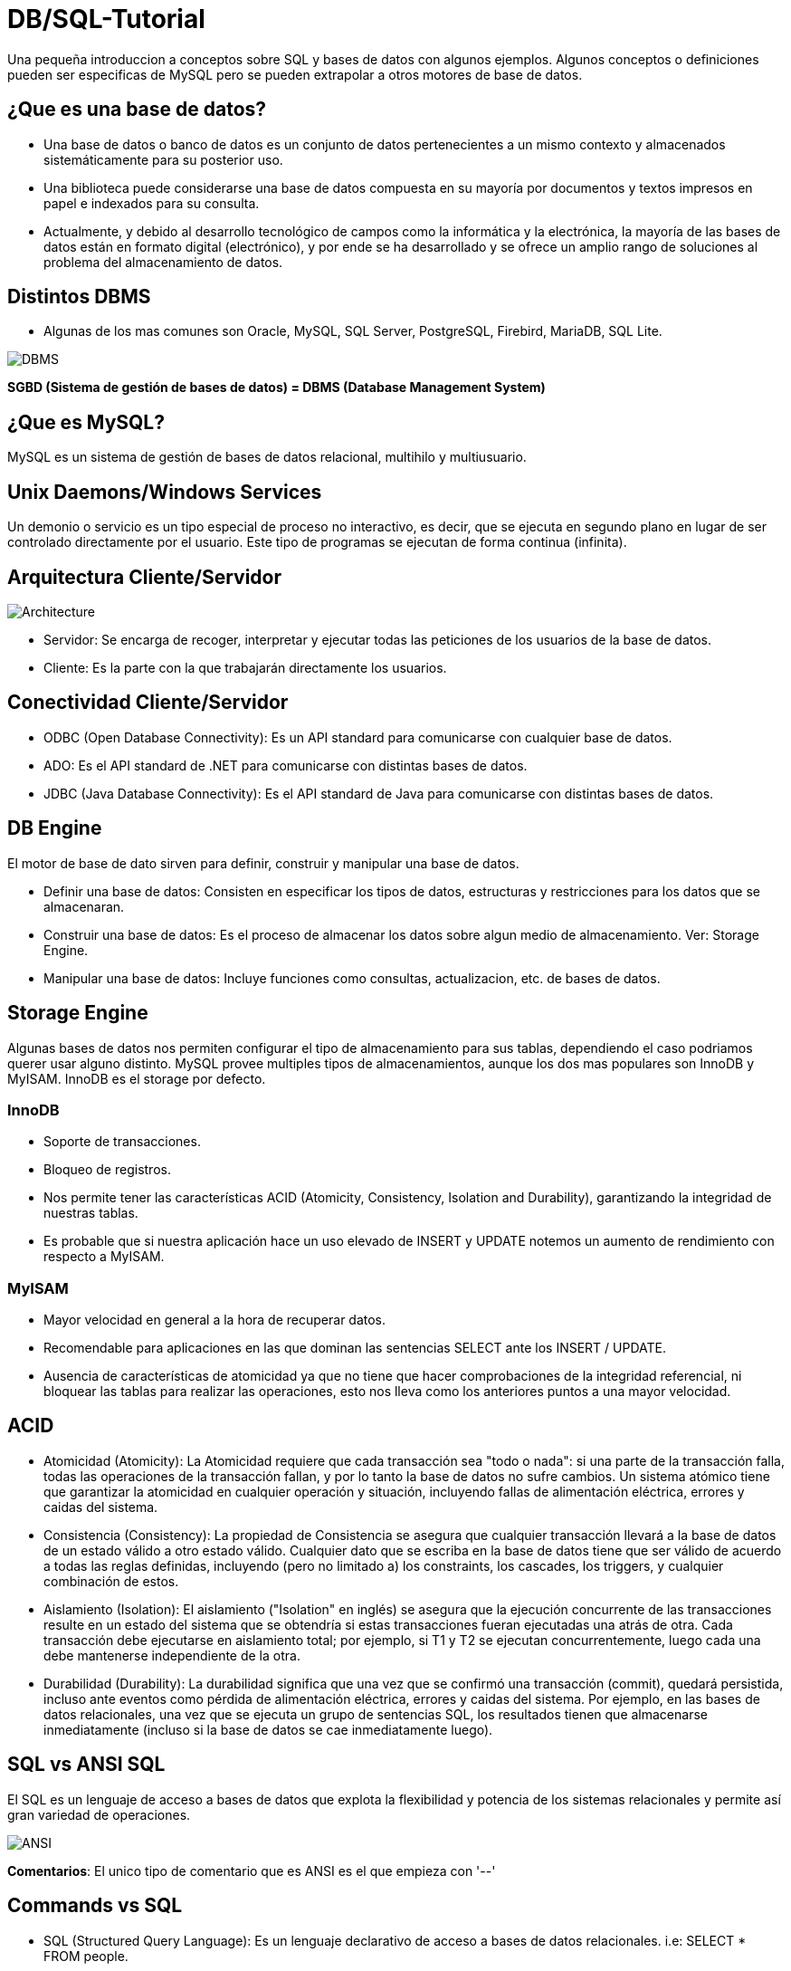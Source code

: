 = DB/SQL-Tutorial

Una pequeña introduccion a conceptos sobre SQL y bases de datos con algunos ejemplos. Algunos conceptos o definiciones pueden ser especificas de MySQL pero se pueden extrapolar a otros motores de base de datos.

== ¿Que es una base de datos?

* Una base de datos o banco de datos es un conjunto de datos pertenecientes a un mismo contexto y almacenados sistemáticamente para su posterior uso. 

* Una biblioteca puede considerarse una base de datos compuesta en su mayoría por documentos y textos impresos en papel e indexados para su consulta. 

* Actualmente, y debido al desarrollo tecnológico de campos como la informática y la electrónica, la mayoría de las bases de datos están en formato digital (electrónico), y por ende se ha desarrollado y se ofrece un amplio rango de soluciones al problema del almacenamiento de datos.

== Distintos DBMS

* Algunas de los mas comunes son Oracle, MySQL, SQL Server, PostgreSQL, Firebird, MariaDB, SQL Lite.

image::images/DBMS.jpg[DBMS]

*SGBD (Sistema de gestión de bases de datos) = DBMS (Database Management System)*

== ¿Que es MySQL?

MySQL es un sistema de gestión de bases de datos relacional, multihilo y multiusuario.

== Unix Daemons/Windows Services

Un demonio o servicio es un tipo especial de proceso no interactivo, es decir, que se ejecuta en segundo plano en lugar de ser controlado directamente por el usuario. Este tipo de programas se ejecutan de forma continua (infinita).

== Arquitectura Cliente/Servidor

image::images/Architecture.jpg[Architecture]

* Servidor: Se encarga de recoger, interpretar y ejecutar todas las peticiones de los usuarios de la base de datos.

* Cliente: Es la parte con la que trabajarán directamente los usuarios.

== Conectividad Cliente/Servidor

* ODBC (Open Database Connectivity): Es un API standard para comunicarse con cualquier base de datos.
* ADO: Es el API standard de .NET para comunicarse con distintas bases de datos.
* JDBC (Java Database Connectivity): Es el API standard de Java para comunicarse con distintas bases de datos.

== DB Engine

El motor de base de dato sirven para definir, construir y manipular una base de datos.

* Definir una base de datos: Consisten en especificar los tipos de datos, estructuras y restricciones para los datos que se almacenaran.
* Construir una base de datos: Es el proceso de almacenar los datos sobre algun medio de almacenamiento. Ver: Storage Engine.
* Manipular una base de datos: Incluye funciones como consultas, actualizacion, etc. de bases de datos.

== Storage Engine

Algunas bases de datos nos permiten configurar el tipo de almacenamiento para sus tablas, dependiendo el caso podriamos querer usar alguno distinto. MySQL provee multiples tipos de almacenamientos, aunque los dos mas populares son InnoDB y MyISAM. InnoDB es el storage por defecto.

=== InnoDB

* Soporte de transacciones.
* Bloqueo de registros.
* Nos permite tener las características ACID (Atomicity, Consistency, Isolation and Durability), garantizando la integridad de nuestras tablas.
* Es probable que si nuestra aplicación hace un uso elevado de INSERT y UPDATE notemos un aumento de rendimiento con respecto a MyISAM.

=== MyISAM

* Mayor velocidad en general a la hora de recuperar datos.
* Recomendable para aplicaciones en las que dominan las sentencias SELECT ante los INSERT / UPDATE.
* Ausencia de características de atomicidad ya que no tiene que hacer comprobaciones de la integridad referencial, ni bloquear las tablas para realizar las operaciones, esto nos lleva como los anteriores puntos a una mayor velocidad.

== ACID

* Atomicidad (Atomicity): La Atomicidad requiere que cada transacción sea "todo o nada": si una parte de la transacción falla, todas las operaciones de la transacción fallan, y por lo tanto la base de datos no sufre cambios. Un sistema atómico tiene que garantizar la atomicidad en cualquier operación y situación, incluyendo fallas de alimentación eléctrica, errores y caidas del sistema.
* Consistencia (Consistency): La propiedad de Consistencia se asegura que cualquier transacción llevará a la base de datos de un estado válido a otro estado válido. Cualquier dato que se escriba en la base de datos tiene que ser válido de acuerdo a todas las reglas definidas, incluyendo (pero no limitado a) los constraints, los cascades, los triggers, y cualquier combinación de estos.
* Aislamiento (Isolation): El aislamiento ("Isolation" en inglés) se asegura que la ejecución concurrente de las transacciones resulte en un estado del sistema que se obtendría si estas transacciones fueran ejecutadas una atrás de otra. Cada transacción debe ejecutarse en aislamiento total; por ejemplo, si T1 y T2 se ejecutan concurrentemente, luego cada una debe mantenerse independiente de la otra.
* Durabilidad (Durability): La durabilidad significa que una vez que se confirmó una transacción (commit), quedará persistida, incluso ante eventos como pérdida de alimentación eléctrica, errores y caidas del sistema. Por ejemplo, en las bases de datos relacionales, una vez que se ejecuta un grupo de sentencias SQL, los resultados tienen que almacenarse inmediatamente (incluso si la base de datos se cae inmediatamente luego).

== SQL vs ANSI SQL

El SQL es un lenguaje de acceso a bases de datos que explota la flexibilidad y potencia de los sistemas relacionales y permite así gran variedad de operaciones.

image::images/ANSI.jpg[ANSI]

*Comentarios*: El unico tipo de comentario que es ANSI es el que empieza con '--'

== Commands vs SQL

* SQL (Structured Query Language): Es un lenguaje declarativo de acceso a bases de datos relacionales. i.e: SELECT * FROM people.

* Commands (Comandos): Son instrucciones que brinda el servidor de bases de datos para obtener determinada información. i.e: SHOW DATABASES, SHOW STATUS, SHOW VARIABLES, DESCRIBE <TABLE_NAME>.

== SQL Sentences

image::images/Sentences.jpg[SQL Sentences]

== Data Modeling

image::images/DataModeling.jpg[Data Modeling]

== MySQL Data Types

=== Numeric Types

|=======
|Tipo de Campo|Tamaño de Almacenamiento|Mínimo (Signed/Unsigned)|Máximo (Signed/Unsigned)
|TINYINT|1 byte|-128/0|127/255
|SMALLINT|2 bytes|-32768/0|32767/65535
|MEDIUMINT|3 bytes|-8388608/0|8388607/16777215
|INT, INTEGER|4 bytes|-2147483648/0|2147483647/4294967295
|BIGINT|8 bytes|-9223372036854775808/0|9223372036854775807/18446744073709551615
|FLOAT|4 bytes||
|FLOAT(x)|4 bytes if 0 \<= x \<= 24, 8 bytes if 25 \<= x \<= 53||
|DOUBLE|8 bytes||
|DECIMAL(M,D), NUMERIC (M, D)|||
|BIT(M)|Aproximadamente (M+7)/8 bytes||
|=======

=== Date Types

|=======
|Tipo de Campo|Tamaño de Almacenamiento|Zero Value
|DATE|3 bytes|'0000-00-00'
|DATETIME|8 bytes|'0000-00-00 00:00:00'
|TIMESTAMP|4 bytes|00000000000000
|TIME|3 bytes|'00:00:00'
|YEAR|1 byte|0000
|=======

* Date: Almacena fechas en formato YYYY-MM-DD
* Datetime: Almacena fechas en formato YYYY-MM-DD HH:MM:SS
* Timestamp: Almacena fechas en formato YYYY-MM-DD HH:MM:SS pero con conversión entre el Timezone actual y UTC.
* Time: Almacena  HH:MM:SS
* Year: Almacena el año en formato YYYY o YY.

Si las fechas son invalidad son convertidas a "zero" value.

=== String Types

|=======
|Tipo de columna|Almacenamiento requerido|Máxima Longitud
|CHAR(M)|M bytes, 0 \<= M \<= 255|255
|VARCHAR(M)|L+1 bytes, donde L \<= M y 0 \<= M \<= 255|255
|BINARY(M)|M bytes, 0 \<= M \<= 255|255
|VARBINARY(M)|L+1 bytes, donde L \<= M y 0 \<= M \<= 255|255
|TINYBLOB, TINYTEXT|L+1 byte, donde L < 2^8|255
|BLOB, TEXT|L+2 bytes, donde L < 2^16|65535
|MEDIUMBLOB, MEDIUMTEXT|L+3 bytes, donde L < 2^24|16,777,215
|LONGBLOB, LONGTEXT|L+4 bytes, donde L < 2^32|4,294,967,295
|=======

|=======
|Valor|CHAR(4)|Almacenamiento Necesario|VARCHAR(4)|Almacenamiento Necesario
|''|'----'|4 bytes|''|1 byte
|'ab'|'ab--'|4 bytes|'ab'|3 byte
|'abcd'|'abcd'|4 bytes|'abcd'|5 byte
|'abcdefgh'|'abcd'|4 bytes|'abcd'|5 byte
|=======

=== Additional Types

|=======
|Tipo de columna|Almacenamiento requerido|Máxima Longitud
|ENUM('value1','value2',...)|1 o 2 bytes, dependiendo del número de valores de la enumeración (65,535 valores máximo)|65,535 Miembros
|SET('value1','value2',...)|1, 2, 3, 4, o 8 bytes, dependiendo del número de miembros del conjunto (64 miembros máximo)|64 Miembros
|=======

==== Enum

* Sólo contiene un valor
* Se puede definir la lista de hasta 65535 valores distintos
* Si se permite NULL, este será el valor por defecto; sinó, y si no se define con DEFAULT, será el primer valor de la lista (en el ejemplo de arriba, si no defino el DEFAULT ‘medium’, por defecto sería ‘small’)
* Cada valor de la lista es numerado con un índice (empieza desde el 1), pudiendo usar el índice en vez del valor de la lista (en el ejemplo de arriba: 1=>’small’, 2=>’medium’ y 3=>’large’)
* En caso de introducir un valor no perteciente a la lista, el campo pasará a valer ”, una cadena vacía, que tiene el índice zero
* El índice de NULL es NULL,
* Para retornar el índice de un campo del tipo ENUM, podemos sumar zero al campo (SELECT size+0 FROM …)
* De almacenamiento físico, ocupará 1 byte si hay 255 o menos valores en la lista, o 2 bytes si hay 256 o más valores

==== Set

* Contiene zero, uno o varios valores
* Se puede definir la lista de hasta 64 valores distintos
* Los valores no pueden contener comas, ya que los valores asignados son separados por comas
* Cada valor de la lista representa un bit de la cadena de bits del campo
* El valor decimal del campo determina los bits, marcando los valores que contiene el campo,de manera que si todos los bits estan a 1, es que ese campo contiene todos los valores (ejemplo: si el valor decimal es 7, en binario sería 0111, y eso quiere decir que el campo contiene los valore 'a', 'b' y 'c')

|=======
|SET|Decimal|Bytes
|'a'|1|0001
|'b'|2|0010
|'c'|4|0100
|'d'|8|1000
|=======
* De almacenamiento físico, ocupará 1, 2, 3, 4, o 8 bytes, según la longitud de la lista de valores (si N es el número de valores, la formula es (N+7)/8 bytes)

== Column Attributes

* PK (Primary Key): Indica si la columna forma parte de la clave principal. Hay claves simples o compuestas (Mas de una columna). En general toda tabla tiene PK.
* NN (Not Null): Indica que esta columna no puede ser NULL. NULL no es vacio ni 0, seria como indefinido.
* UQ (Unique Index): Indica que esta columna no tendrá ningún valor repetido.
* BIN (Is Binary Column): Indica que esta columna se almacenara en modo “Binario”. Respeta mayúsculas y minúsculas usando el collation binario.
* UN (Unsigned Data Type): Indica que esta columna no usara un byte para el signo, ósea números positivos solamente.
* ZF (Zero Fill): El campo se completara con ceros si es numérico.
* AI (Auto Incremental): El campo incrementa solo su valor. Cada tabla solo acepta un auto incremental y si hay tiene que formar parte de la PK.
* G (Generated): Este tipo de campo es calculado en base a una expresión que puede utilizar el valor de otras columnas.

== Charset/Collation

* Charset: Hace referencia al conjunto de caracteres y como persistir los mismos.
* Collation: Es un juego de reglas para comparar y ordenar caracteres de un conjunto de caracteres.

[source,sql]
--
-- Muestra los CHARSETs instalados
SHOW CHARACTER SET;
-- Muestra COLLATIONS instalados
SHOW COLLATION;
--

[source,sql]
--
-- Parte 1
-- Creamos la tabla
DROP TABLE IF EXISTS collation_prueba;

CREATE TABLE IF NOT EXISTS collation_prueba (
    columna_1 CHAR(5) CHARSET utf8 COLLATE utf8_unicode_ci,
    columna_2 CHAR(5) CHARSET latin1 COLLATE latin1_general_cs,
    columna_3 CHAR(5) CHARSET ASCII COLLATE ascii_general_ci,
    columna_4 CHAR(5) CHARSET utf8 COLLATE utf8_bin,
    columna_5 CHAR(5) CHARSET latin1 COLLATE latin1_bin,
    columna_6 CHAR(5) CHARSET ASCII COLLATE ascii_bin
);

-- Parte 2
-- Insertamos los datos
INSERT INTO collation_prueba VALUES ('Ñandú','Ñandú','Nandu','Ñandú','Ñandú','Nandu');

-- Parte 3
-- Analizamos el tamaño en bytes y cantidad de caracteres en los distintos charsets (Ver Nota 1 y 2)
SELECT LENGTH(columna_1) AS 'BinaryLength01', CHAR_LENGTH(columna_1) AS 'CharLength01' FROM collation_prueba
UNION ALL
SELECT LENGTH(columna_2) AS 'BinaryLength02', CHAR_LENGTH(columna_2) AS 'CharLength02' FROM collation_prueba
UNION ALL
SELECT LENGTH(columna_3) AS 'BinaryLength03', CHAR_LENGTH(columna_3) AS 'CharLength03' FROM collation_prueba;

-- Parte 4
-- Analizamos como el collation afecta las comparaciones binarias (Ver Nota 3)
SELECT * FROM collation_prueba WHERE columna_1 LIKE 'N%';
SELECT * FROM collation_prueba WHERE columna_1 LIKE 'ñ%';
SELECT * FROM collation_prueba WHERE columna_1 LIKE 'Ñ%';
SELECT * FROM collation_prueba WHERE columna_4 LIKE 'N%';
SELECT * FROM collation_prueba WHERE columna_4 LIKE 'ñ%';
SELECT * FROM collation_prueba WHERE columna_4 LIKE 'Ñ%';

-- Parte 5
-- Analizamos como el collation afecta el ordenamiento (Ver Nota 4)
CREATE TABLE IF NOT EXISTS spanish_collation (
	columna_1 VARCHAR(15) CHARSET utf8 COLLATE utf8_spanish_ci,
    columna_2 VARCHAR(15) CHARSET utf8 COLLATE utf8_spanish2_ci
);

INSERT INTO spanish_collation VALUES
('Baño', 'Baño'),('Carlos', 'Carlos'),
('Cruzada', 'Cruzada'),('Chile', 'Chile'),
('Llorar', 'Llorar'),('Lámina', 'Lámina'),
('Loreto', 'Loreto'),('Dedo', 'Dedo');

SELECT * FROM spanish_collation ORDER BY columna_1;
SELECT * FROM spanish_collation ORDER BY columna_2;
--

*1)* Lo primero que debemos notar es que el Charset ASCII no permite ingresar otra cosa que no esté en la tabla ASCII predeterminada, así que la letra "Ñ" y aquellas letras con tilde quedan absolutamente descartadas.

*2)* Como vemos, en UTF-8 se guardaron 7 bytes de información (un byte extra en la letra "Ñ", otro byte extra en la letra "ú") pero el largo de cada cadena en cada caso es de 5 caracteres.

*3)* Las primeras 3 (CHARSET utf8 COLLATE utf8_general_ci) devolverán un registro cada uno, mientras que de las últimas 3 (CHARSET utf8 COLLATE utf8_bin) sólo el último devolverá un resultado positivo.Esto se debe a que la columna "name01" tiene COLLATION utf8-general-ci, que, entre otras cosas, considera como sinónimo la letra "N" y "Ñ", y además es case-insensitive (utf8-general-ci). Esto también se aplica a los tildes, de forma que si buscamos por ñandu (sin tilde) el resultado entregado será el mismo que si buscamos por "Ñandú"De igual forma, "ÑaÑdU" igual entregará un resultado positivo para "Ñandú". En las últimas 3 sin embargo, si no buscamos exactamente por lo ingresado en la base de datos no se devolverá ningún registro, así que cualquier cosa que no sea un match exacto de "Ñandú" simplemente se descartará.

*4)* Una COLLATION utf8_spanish_ci ordenará los registros de una forma mientras que utf8_spanish2_ci la ordenará de otra, debido a que el español tradicional considera "ch" como una letra entre la "C" y la "D". Asimismo, considera el uso de la letra "LL" como una letra entre la "L" y "M".

== Indexes

Cuando creamos un índices lo hacemos con el objectivo de acelerar futuras busquedas sobre los datos que poseemos. Cada motor de base de datos ofrece distintos tipos de índices pero varias son comunes y algunos son mas especificos para cada DB.
MySQL hay cinco tipos de índices:

* PRIMARY KEY: Este índice se ha creado para generar consultas especialmente rápidas, debe ser único y no se admite el almacenamiento de NULL.
* INDEX (Non-Unique): Son usados indistintamente por MySQL, permite crear índices sobre una columna, sobre varias columnas o sobre partes de una columna.
* UNIQUE: Este tipo de índice no permite el almacenamiento de valores iguales.
* FULLTEXT: Permiten realizar búsquedas de palabras. Sólo pueden usarse sobre columnas CHAR, VARCHAR o TEXT.
* SPATIAL: Este tipo de índices solo puede usarse sobre columnas de datos geométricos (spatial) y en el motor MyISAM.

== Temporary Tables

En algunas DB podemos crear tablas temporales, la ventaja de estas tablas es que son solo visibles dentro de la conexión en cuales fueron creadas y al cerrar la conexión serán eliminadas, de esta manera dos personas con distintas conexiones podrían usar el mismo nombre para una tabla del tipo temporal. Además estas tablas son borradas automáticamente al cerrar la conexión.
En general se usan para cálculos auxiliares ya sea consolidar datos o aplicar criterios de búsqueda o agrupación.

== TRUNCATE vs DELETE

La sentencia TRUNCATE TABLE nos permite dejar vacía una tabla de forma simple y sencilla.

|=======
|TRUNCATE|DELETE
|DDL|DML
|Desasigna las paginas de memoria|Remueve fila por fila
|Rapido|Lento
|No invoca los triggers de DELETE|Invoca triggers de DELETE
|Resetea AUTO_INCREMENT|No Resetea AUTO_INCREMENT
|Menor Locking|Mayor Locking
|Remueve todas las paginas|Puede dejar paginas en blanco
|=======

== Producto Cartesiano

Este es uno de los problemas mas típicos y peligrosos que podemos tener con nuestras sentencias SELECTs.

[source,sql]
--
-- Esta consulta nos devuelve todos los registros de la tabla turnos
SELECT 
    *
FROM
    turnos;

-- La siguiente consulta genera un PRODUCTO CARTESIANO ya que nos estamos estableciendo ninguna condicion de union entre ellas, por los tanto cada fila de une con todas las demas
SELECT
    *
FROM
    turnos t1,
    turnos t2;
--

image::images/CartesianProduct.jpg[CartesianProduct]

== Escape characters

En algunas situaciones debemos escapear los caracteres para que no se interpreten de forma especial, dependiendo si usamos el operador = o LIKE, la forma puede variar. Esto se debe a que el LIKE remueve una \ al hacer el parseo y otro al hacer la comparación.

|=======
|Operador =|Operador LIKE|Caracter representado
|\'|\\'|Comillas simples
|\"|\\"|Comillas dobles
|\b|\\b|Backspace
|\n|\\n|New Line(Line feed)
|\r|\\r|Carriage return
|\t|\\t|Tab
|\Z|\\Z|ASCII 26 (Control+Z)
|\\ |\\\\ |Backslash
|\%|\\%%|Porcentaje
|\_|\\_|Guion bajo
|=======

== DDL Sentences

Vamos a ver algunas sentencias del tipo DDL (Data Definition Language).

=== Creacion

[source,sql]
--
-- Crea el schema donde vamos a trabajar.
CREATE SCHEMA tutorial;

-- Podemos ejecutar la misma sentencia pero solo se ejecutara si la DB no existe.
CREATE DATABASE IF NOT EXISTS tutorial;

-- Creamos una tabla 
CREATE TABLE tutorial.alumnos (
    id_alumno INT UNSIGNED NOT NULL AUTO_INCREMENT,
    nombre VARCHAR(100) NOT NULL,
    apellido VARCHAR(100) NOT NULL,
    dni VARCHAR(20) NOT NULL,
    fecha_nacimiento DATE NOT NULL,
    materias_cursadas TINYINT UNSIGNED NULL DEFAULT 0,
    promedio FLOAT NULL,
    activo BIT(1) NOT NULL DEFAULT 1,
    PRIMARY KEY (id_alumno)
);

-- Creamos un Unique Index sobre la columna dni
CREATE UNIQUE INDEX idx_dni_unique ON tutorial.alumnos(dni ASC);

-- Podemos crear una View (Es una forma simple de poner un "alias" a una consulta compleja)
CREATE VIEW tutorial.alumnos_aprobados AS
    SELECT * FROM tutorial.alumnos WHERE promedio >= 7;

-- Podemos crear un Stored Procedure (Seria algo similar a un script de sentencias SQL)
DELIMITER $$
CREATE PROCEDURE tutorial.eliminar_alumnos_desactivados ()
BEGIN
    DELETE FROM tutorial.alumnos WHERE activo = 0;
END $$
--

*Nota*: Otra forma posible de crear una tabla es desde el resultado de una sentencia SELECT.
[source,sql]
--
CREATE TABLE alumnos_backup
SELECT
    *
FROM
    alummnos;
--

=== Borrado

[source,sql]
--
DROP INDEX idx_dni_unique ON tutorial.alumnos;

DROP TABLE tutorial.alumnos;

DROP VIEW tutorial.alumnos_aprobados;

DROP PROCEDURE tutorial.eliminar_alumnos_desactivados;

DROP DATABASE IF EXISTS tutorial;

DROP SCHEMA tutorial;
--

=== Modificacion

[source,sql]
--
ALTER TABLE tutorial.alumnos
    ADD COLUMN primera_columna VARCHAR(50) NULL DEFAULT 'Primera' FIRST;

ALTER TABLE tutorial.alumnos
    ADD COLUMN ultima_columna VARCHAR(50) NULL DEFAULT 'Ultima';

ALTER TABLE tutorial.alumnos 
    ADD COLUMN siguiente_columna VARCHAR(50) NULL DEFAULT 'Siguiente' AFTER fecha_nacimiento;

ALTER TABLE tutorial.alumnos 
    ADD INDEX idx_nombre (nombre ASC);

ALTER TABLE tutorial.alumnos 
    DROP COLUMN primera_columna;

ALTER TABLE tutorial.alumnos 
    DROP COLUMN siguiente_columna, 
    DROP COLUMN ultima_columna;

ALTER TABLE tutorial.alumnos
    ADD COLUMN direccion VARHCAR(100) NULL,
    ADD COLUMN codigo_alumno INT NULL,
    ADD INDEX idx_codigo_alumno (codigo_alumno ASC);

RENAM TABLE alumnos TO rename_alumnos;
--

== DML

Para empezar a probar las distintas sentencias DML podemos utilizar el archivo link:backup/DB.sql["DB.sql"] para crear e inicializar nuestra DB.

=== SELECT

La clausula SELECT sirve para seleccionar datos.
[source,sql]
--
-- Muestra todos los registros de la tabla alumnos y todas sus columnas
SELECT * FROM alumnos;
-- Muestra todos los registros de la tabla alumnos pero solo dos columnas
SELECT id_alumno, nombre FROM alumnos;
-- Suma dos numeros y devuelve su resultado en una columna llamada "Suma"
SELECT 2 + 2 AS Suma;
-- Muestra la frase "Hola Mundo" en una columna llamada "Texto"
SELECT 'Hola Mundo' AS Texto;
-- Utiliza una funcion que recibe varias cadenas de caracteres y las concatenas
SELECT CONCAT('Hola', 'Mundo') AS Resultado;
--

=== SELECT + WHERE

La clausula WHERE sirve para agregar condiciones de filtrado para los datos.
[source,sql]
--
-- Seleccionamos todos los alumnos donde sus promedio es 7
SELECT * FROM alumnos WHERE promedio = 7;
-- Seleccionamos todos los alumnos donde sus promedio es NULL (Indefinido)
SELECT * FROM alumnos WHERE promedio \<\=> NULL;
-- Seleccionamos todos los alumnos donde sus promedio es NULL (Indefinido)
SELECT * FROM alumnos WHERE promedio IS NULL;

-- Selecionamos todos los alumnos donde su promedio es mayor o igual a 4 y la cantidad de materias cursadas mayor a 3
SELECT * FROM alumnos WHERE promedio >= 4 AND materias_cursadas > 3;

-- Selecionamos todos los alumnos dodne sus promedio es 6 o 8.5
SELECT * FROM alumnos WHERE promedio = 6 OR promedio = 8.5;
--

=== Operadores de comparación

|=======
|Operador|Descripción
|\<=|Menor o igual
|<|Menor
|>|Mayor
|>=|Mayor o igual
|!=, <>|Distinto
|\<\=>|Comparación Segura
|=======

*Nota*: El operador "=" devuelve siempre NULL si alguna de las dos partes es NULL en cambio el operador "\<\=>" compara el valor contra NULL y devuelve su valor de verdad. Si ambos son NULL retorna 1, y en el caso de un NULL retorna 0.

[source,sql]
--
-- Devuelve 0 filas
SELECT * FROM institutos WHERE cantidad_personal > 50 AND barrio = NULL;

-- Devuelve 1 fila
SELECT * FROM institutos WHERE cantidad_personal > 50 AND barrio \<\=> NULL;

-- Devuelve 4 filas
SELECT * FROM institutos WHERE cantidad_personal > 100 AND barrio = NULL;

-- Devuelve 5 fila
SELECT * FROM institutos WHERE cantidad_personal > 100 AND barrio \<\=> NULL;
--

=== Operadores lógicos (AND/OR)

|=======
|Expr1|Expr2|Expr1 AND Expr2
|FALSO|FALSO|*FALSO*
|FALSO|VERDADERO|*FALSO*
|VERDADERO|FALSO|*FALSO*
|VERDADERO|VERDADERO|*VERDADERO*
|FALSO|NULL|*FALSO*
|NULL|FALSO|*FALSO*
|VERDADERO|NULL|*NULL*
|NULL|VERDADERO|*NULL*
|=======

|=======
|Expr1|Expr2|Expr1 OR Expr2
|FALSO|FALSO|*FALSO*
|FALSO|VERDADERO|*VERDADERO*
|VERDADERO|FALSO|*VERDADERO*
|VERDADERO|VERDADERO|*VERDADERO*
|FALSO|NULL|*NULL*
|NULL|FALSO|*NULL*
|VERDADERO|NULL|*VERDADERO*
|NULL|VERDADERO|*VERDADERO*
|=======

=== Operadores lógicos (XOR)

|=======
|Expr1|Expr2|Expr1 OR Expr2
|FALSO|FALSO|*FALSO*
|FALSO|VERDADERO|*VERDADERO*
|VERDADERO|FALSO|*VERDADERO*
|VERDADERO|VERDADERO|*FALSO*
|FALSO|NULL|*NULL*
|NULL|FALSO|*NULL*
|VERDADERO|NULL|*NULL*
|NULL|VERDADERO|*NULL*
|=======

=== BETWEEN

Se utiliza para aplicar un filtro por rangos. Esta se puede aplicar con números, fechas. Se puede usar con el NOT.

[source,sql]
--
-- Recuperamos todos los alumnos que tienen entre 1 y 5 materias cursadas
SELECT * FROM alumnos WHERE materias_cursadas BETWEEN AND 5;

-- Recuperamos todos los alumnos que NO tienen entre 1 y 5 materias cursadas, pueden ser mas o menos
SELECT * FROM alumnos WHERE materias_cursadas NOT BETWEEN AND 5;

-- Recuperamos todos los alumnos que su fecha de nacimiento esta dentro de un rango especifico
SELECT * FROM alumnos WHERE fecha_nacimiento BETWEEN '1980-01-01' AND '1986-01-07';

-- Recuperamos todos los alumnos que su fecha de nacimiento NO esta dentro de un rango especifico
SELECT * FROM alumnos WHERE fecha_nacimiento NOT BETWEEN '1980-01-01' AND '1986-01-07';

-- Recuperamos todos los alumnos que el campo auditoria esta dentro de un rango especifico (Es importante notar que el campo es del tipo TIMESTAMP por eso necesitamos incluir hora:minutos:segundos para el filtrado)
SELECT * FROM alumnos WHERE auditoria BETWEEN '2013-01-01 00:00:00' AND '2013-03-17 23:59:59';

-- Recuperamos todos los alumnos que el campo auditoria No esta dentro de un rango especifico
SELECT * FROM alumnos WHERE auditoria NOT BETWEEN '2013-01-01 00:00:00' AND '2013-03-17 23:59:59';
--

=== IN

Se utiliza para aplicar un filtro por un conjunto de valores, cada valor debe estar separado por coma. Se puede usar con el NOT.

[source,sql]
--
-- Seleccionamos todos los alumnos donde las materias cursadas es (1 OR 5 OR 6)
SELECT * FROM alumnos WHERE materias_cursadas IN (1, 5, 6);

-- Seleccionamos todos los alumnos donde las materias cursadas NO es (1 OR 5 OR 6)
SELECT * FROM alumnos WHERE materias_cursadas NOT IN (1, 5, 6);

-- Seleccionamos todos los alumnos donde la fecha de nacimiento es alguna de las dos del grupo
SELECT * FROM alumnos WHERE fecha_nacimiento IN ('1986-01-07', '1984-03-04');

-- Seleccionamos todos los alumnos donde la fecha de nacimiento NO es alguna de las dos del grupo
SELECT * FROM alumnos WHERE fecha_nacimiento NOT IN ('1986-01-07', '1984-03-04');

-- Seleccionamos todos los alumnos donde el nombre es igual a alguno del grupo
SELECT * FROM alumnos WHERE nombre IN ('Patricia', 'Lorena');

-- Seleccionamos todos los alumnos donde el nombre NO es igual a alguno del grupo
SELECT * FROM alumnos WHERE nombre NOT IN ('Patricia', 'Lorena');
--

=== LIKE

Se utiliza para aplicar un filtro usando un patrón, ósea podemos filtrar los datos los cuales la columna seleccionada cumple con el patrón ingresado. También podemos utilizar NOT LIKE. Funciona sobre cualquier tipo de columna números, texto, fechas.

[source,sql]
--
-- Seleccionamos todos los alumnos cuyo nombre contenga "na" en cualquier parte
SELECT * FROM alumnos WHERE nombre LIKE '%na%';

-- Seleccionamos todos los alumnos cuyo nombre contenga "na" al final
SELECT * FROM alumnos WHERE nombre LIKE '%na';

-- Seleccionamos todos los alumnos cuyo nombre contenga "na" al principio
SELECT * FROM alumnos WHERE nombre LIKE 'na%';

-- Seleccionamos todos los alumnos cuyo nombre contenta "na" al principio luego dos caracteres cualquieras y despues "lia"
SELECT * FROM alumnos WHERE nombre LIKE 'na__lia';

-- Escapear caracteres

-- Seleccionamos todos los alumnos donde su nombre sea 'Luis%' o sea que contengan el caracter % al final
SELECT * FROM alumnos WHERE nombre LIKE 'Luis\%';

-- Seleccionamos todos los alumnos donde su nombre se 'Luis_' o sea que contengan el caracter _ al final
SELECT * FROM alumnos WHERE nombre LIKE 'Luis\_';

-- Seleccionamos todos los alumnos donde su nombre contenga una barra
SELECT * FROM alumnos WHERE nombre LIKE 'Luis\\\\%';
--

=== ORDER BY

Se utiliza para definir un criterio para el orden y definir en que forma queremos ordenar los datos, se puede usar una columna sola o N columnas.

[source,sql]
--
-- Seleccionamos todos los alumnos pero solo las columnas nombre y apellido. El resultado estara ordenado por nombre en forma ascendente y apellido en forma ascendente
SELECT * FROM nombre, apellido FROM alumnos ORDER BY nombre, apellido;

-- Seleccionamos todos los alumnos pero solo las columnas nombre y apellido. El resultado estara ordenado por nombre en forma ascendente y apellido en forma descendente
SELECT * FROM nombre, apellido FROM alumnos ORDER BY nombre, apellido DESC;

-- Seleccionamos todos los alumnos pero solo las columnas nombre y apellido. El resultado estara ordenado por nombre en forma descendente y apellido en forma ascendente
SELECT * FROM nombre, apellido FROM alumnos ORDER BY nombre DESC, apellido;

-- Seleccionamos todos los alumnos pero solo las columnas nombre y apellido. El resultado estara ordenado por nombre en forma descendente y apellido en forma descendente
SELECT * FROM nombre, apellido FROM alumnos ORDER BY nombre DESC, apellido DESC;
--

=== LIMIT

La clausula LIMIT es útil para pedir un cierto numero de registros. En otros motores de base de datos se llama TOP.

[source,sql]
--
-- Esta consulta devuelve todos los registros que contiene la tabla
SELECT * FROM alumnos;

-- Esta consulta devuelve todos los registros donde materias_cursadas es mayor a 8, lo cual podrian ser todos, algunos o ningun registro, no tengo control sobre el maximo numero de registros que puede retornar
SELECT * FROM alumnos WHERE materias_cursadas > 8;

-- Esta consulta pone un maximo de 10 para la cantidad de registros devueltos
SELECT * FROM alumnos WHERE materias_cursadas > 8 LIMIT 10;

-- Aqui estamos poniendo un maximo de 2 registros pero empezando desde el 5
SELECT * FROM alumnos WHERE materias_cursadas > 8 LIMIT 5, 2;

-- Esta consulta retorna lo mismo que simplemente LIMIT 10, ya que si no definimos el offset este se considera 0
SELECT * FROM alumnos WHERE materias_cursadas > 8 LIMIT 0, 10;
--

=== IFNULL & CASE

La función IFNULL y la estructura CASE son muy usadas en muchas consultas. Estas varian de nombre dependiendo el motor de base de datos.

* IFNULL: Recibe dos parámetros y si el primero es NULL devuelve el segundo.
* CASE: Es una estructura de control.

[source,sql]
--
SELECT
    id_instituto,
    barrio,
    IFNULL(barrio, 'No tiene barrio asignado') AS 'Comentario',
    CASE
        WHEN barrio = 'Puerto Madero' THEN 'Barrio centrico'
        WHEN barrio = 'Recoleta' THEN 'Barrio centrico'
        ELSE THEN 'Barrio no centrico'
    END AS 'Descripcion'
FROM
    institutos;
--

=== COLLATE

Es especifica de MySQL y se utiliza para definir cual es el collation que queremos usar para esa comparación o ordenamiento en ese momento.

[source,sql]
--
-- Ordenamos por la columna apellido, si hay mayusculas y minisculas quedan en el orden que fueron ingresados a la tabla
SELECT apellido FROM alumnos ORDER BY apellido;

-- Ordenamos por la columna apellido, si hay mayusculas y minisculas se ordenaran primero las mayusculas ya que la comparacion es binaria
SELECT apellido FROM alumnos ORDER BY apellido COLLATE latin1_bin;

-- Selecciona todos los alumnos que se llamen 'lorena' OR 'Lorena', no diferencia entre mayusculas y minusculas
SELECT * FROM alumnos WHERE nombre = 'lorena';

-- Selecciona todos los alumnos que se llamen 'Lorena'
SELECT * FROM alumnos WHERE nombre COLLATE latin1_bin = 'Lorena';

-- Selecciona todos los alumnos que se llamen 'lorena'
SELECT * FROM alumnos WHERE nombre COLLATE latin1_bin = 'lorena';
--

Cuando hablamos de COLLATE tambien es importante hablar del atributo BINARY el cual puede ser definido a nivel de columna.

[source,sql]
--
-- Si el collation es "latin 1 - default collation" no hay diferencia en las siguientes dos consultas
SELECT * FROM alumnos WHERE nombre = 'Lorena';
SELECT * FROM alumnos WHERE nombre = 'lorena';

-- Si modificamos la columna para que esa columna sea BINARY
ALTER TABLE alumnos CHANGE COLUMN nombre nombre VARCHAR(100) BINARY NOT NULL;

-- Ahora si veremos diferencia ya que el collation usado sera latin1_bin
--

Ademas es importante notar la diferencia entre el atributo BINARY a nivel de columna y que una columna sea
del tipo VARBINARY.

* BINARY: Es un atributo que indica que los datos se almacenan con el conjunto de caracteres correspondientes al collation, pero se utiliza el collation binario.
* VARBINARY: Es un tipo de dato para indicar que los datos se almacenan en formato binario.

=== INSERT

Sirve para insertar registro en una tabla.

[source,sql]
--
-- Insertamos un nuevo registro en la tabla alumnos. No mencionamos la columna id_alumno ni auditoria ya que la primera es auto incremental y la otra tiene un default value
INSERT INTO tutorial.alumnos (
    'nombre',
    'apellido',
    'dni',
    'fecha_nacimiento',
    'materias_cursadas',
    'promedio',
    'activo')
VALUES (
    'Cosme',
    'Fulanito',
    '12345678',
    '1985-06-05',
    19,
    9.3,
    1
);
--

Tambien podemos utilizar una forma de INSERT mas simplificada donde no mencionamos las columnas ya que proveemos valores para todas.

[source,sql]
--
INSERT INTO tutorial.turnos VALUES (
    4,
    'Trasnoche',
    1);
--

Un problema que puede surgir es el famoso "Duplicate Key", si intentamos realizar dos INSERT con la misma primary key.

[source,sql]
--
INSERT INTO tutorial.turnos VALUES (
    5,
    'NuevoTurno',
    1);

INSERT INTO tutorial.turnos VALUES (
    5,
    'NuevoTurno',
    1);
--

MySQL ofrece una opcion para hacer IGNORE en caso de "Duplicate Key" y hacer un UPDATE en respuesta.

[source,sql]
--
-- Aca vemos todos los datos de la tabla turnos
SELECT * FROM turnos;

-- Insertamos un nuevo turno y lo dejamos desactivado
INSERT INTO turnos VALUES (4, 'Trasnoche', 0);

-- Ahora probamos insertar el mismo ID que antes, pero si usamos IGNORE no marca error
INSERT IGNORE INTO turnos VALUES (4, 'Trasnoche', 0);

-- Luego ademas de usar el IGNORE haremos un UPDATE frente al DUPLICATE KEY
INSERT IGNORE INTO turnos VALUES (4, 'Trasnoche', 0) ON DUPLICATE KEY UPDATE activo = 1;

-- Podemos utilizar VALUES para obtener valores del INSERT
INSERT IGNORE INTO turnos VALUES (4, 'Trasnoche', 1) ON DUPLICATE KEY UPDATE activo = VALUES(activo);
--

En algunas situaciones puede ser que querramos hacer un INSERT en base a un SELECT.

[source,sql]
--
DROP TABLE IF EXISTS turnos_backup;

CREATE TABLE turnos_backup
    SELECT * FROM turnos;

TRUNCATE TABLE turnos_backup;

INSERT INTO turnos_backup
    SELECT * FROM turnos;
--

=== DELETE

Sirve para borrar uno o mas registro de una tabla.

[source,sql]
--
-- DELETE nos permite borrar uno o mas registros en una tabla
DELETE FROM
    cursos
WHERE
    codigo_curso = 8;
--

En algunas situaciones queremos hacer un DELETE masivo

[source,sql]
--
-- Si ejecutamos el DELETE sin ninguna clausula WHERE, generamos un DELETE masivo
DELETE FROM cursos;
--

Si ejecutamos esto en MySQL puede ser que falle, dado que MySQL por defecto evita que 
hagamos DELETE masivos y para permitirlos debemos habilitarlos.

[source,sql]
--
SET SQL_SAFE_UPDATES = 0;
--

=== UPDATE

Sirve para actualizar uno o mas registro de una tabla.

[source,sql]
--
UPDATE
    alumnos
SET
    dni = '30421243'
WHERE
    id_alumno = 4;
--

Tanto con el UPDATE asi como con el DELETE podemos caer en el problema de olvidarnos de poner la clausula WHERE y generar un UPDATE masivo.

=== Subqueries

[source,sql]
--
-- Esta consulta retorna todos los registros de la tabla cursos_ofrecidos
SELECT
    *
FROM
    cursos_ofrecidos;

-- Esta consulta retorna todos los registros con id_turno = 2
SELECT
    *
FROM
    cursos_ofrecidos
WHERE
    id_turno = 2;

-- En algunas ocasiones no sabemos el id de lo que buscamos pero podemos obtenerlo por medio de otra consulta, entonces podemos usar una subconsulta para lograr esto
SELECT
    *
FROM
    cursos_ofrecidos
WHERE
    id_turno = (SELECT id_turno FROM turnos WHERE descripcion = 'Tarde');
--

Las subconsultas pueden ser usadas de varias formas, incluso podes hacer un FROM del resultado de una subconsulta.

[source,sql]
--
-- Aqui actualizamos la cantidad de materias cursadas de un alumno especifico
UPDATE
    alumnos
SET
    dni = '29346324'
WHERE
    id_alumno = 3;

-- Aqui actualiazamos la cantidad de materias cursadas para todos los alumnos que se tengan nombre igual a Nicolas y apellido igual a Franco
UPDATE
    alumnos
SET
    materias_cursadas = 0
WHERE
    id_alumno = (
        SELECT
            id_alumno
        FROM (
            SELECT
                id_alumno
            FROM
                alumnos
            WHERE
                nombre = 'Nicolas' AND
                apellido = 'Franco'
        ) AS tabla_consulta
    );
--

== Aggregate Functions

En SQL existen ciertas funciones que nos permiten trabajar con grupos de datos.

* COUNT: Nos permite contar registros.
* MAX: Nos permite obtener el máximo del grupo.
* MIN: Nos permite obtener el mínimo del grupo.
* SUM: Nos permite sumar ciertas columnas de un grupo de registros.
* AVG: Nos brinda el promedio.

=== COUNT

Esta función nos permite saber cuantos registros devuelve nuestra consulta.

[source,sql]
--
-- Retorna todos los registros de la tabla institutos
SELECT * FROM institutos;

-- Retorna el numero de registros de la tabla institutos
SELECT COUNT(*) FROM institutos;

-- Retorna todos los registros de la tabla institutos que tiene como barrio a Balvanera
SELECT * FROM institutos WHERE barrio = 'Balvanera';

-- Retorna el numero de registros de la tabla institutos que tiene como barrio a Balvanera
SELECT COUNT(*) FROM institutos WHERE barrio = 'Balvanera';
--

Podremos ver algunas variantes del COUNT como COUNT(*), COUNT(0), COUNT(1) no hay ninguna diferencia entre ellas, la unica diferencia sucede cuando en su lugar mencionamos una columna. i.e: COUNT(barrio) donde en este caso contaria todos los barrios distintos de NULL.

[source,sql]
--
SELECT COUNT(*) AS Resultado FROM institutos;
SELECT COUNT(0) AS Resultado FROM institutos;
SELECT COUNT(1) AS Resultado FROM institutos;

SELECT COUNT(barrio) AS Resultado FROM institutos;
--

=== MAX

Esta función devuelve el máximo valor de la columna que le indiquemos. Puede trabajar con columnas del tipo Numérico – Fechas – Cadena caracteres.

[source,sql]
--
-- Retorna el maximo valor para la columna cantidad_personal, o sea sobre una columna de tipo numerico.
SELECT MAX(cantidad_personal) AS Resultado FROM institutos;

-- Retorna el maximo valor para la columna fecha_apertura, o sea sobre una columna de tipo fecha.
SELECT MAX(fecha_apertura) AS Resultado FROM institutos;

-- Retorna el maximo valor para la columna fecha_apertura, o sea sobre una columna de tipo cadena de caracteres, por lo cual usa orden alfabetico.
SELECT MAX(barrio) AS Resultado FROM institutos;

-- En este caso muestra el maximo valor para cada tipo de columna.
SELECT 
    MAX(cantidad_personal) AS Resultado1,
    MAX(fecha_apertura) AS Resultado2,
    MAX(barrio) AS Resultado3
FROM institutos;
--

=== MIN

Esta función devuelve el mínimo valor de la columna que le indiquemos. Puede trabajar con columnas del tipo Numérico – Fechas – Cadena caracteres.

[source,sql]
--
-- Retorna el minimo valor para la columna cantidad_personal, o sea sobre una columna de tipo numerico.
SELECT MAX(cantidad_personal) AS Resultado FROM institutos;

-- Retorna el minimo valor para la columna fecha_apertura, o sea sobre una columna de tipo fecha.
SELECT MAX(fecha_apertura) AS Resultado FROM institutos;

-- Retorna el minimo valor para la columna fecha_apertura, o sea sobre una columna de tipo cadena de caracteres, por lo cual usa orden alfabetico.
SELECT MAX(barrio) AS Resultado FROM institutos;

-- En este caso muestra el maximo valor para cada tipo de columna.
SELECT 
    MIN(cantidad_personal) AS Resultado1,
    MIN(fecha_apertura) AS Resultado2,
    MIN(barrio) AS Resultado3
FROM institutos;
--

=== SUM

Esta función nos devuelve la suma de los valores de una determinada columna en base a los resultados entregados por la consulta principal.

[source,sql]
--
-- Suma la columna cantidad_personal de todos los registros
SELECT SUM(cantidad_personal) FROM institutos;

-- Suma la columna cantidad_personal de aquellos registros donde el barrio sea Balvanera
SELECT SUM(cantidad_personal) FROM institutos WHERE barrio = 'Balvanera';
--

=== AVG

Esta función nos devuelve el promedio que se calcula en base a la columna que le proporcionamos.

[source,sql]
--
-- Calcula el promedio de la columna cantidad_personal de todos los registros
SELECT AVG(cantidad_personal) FROM institutos;

-- Calcula el promedio de la columna cantidad_personal de aquellos registros donde el barrio sea Balvanera
SELECT AVG(cantidad_personal) FROM institutos WHERE barrio = 'Balvanera';
--

*Nota*: AVG = SUM(columna) / COUNT (*)

== GROUP BY & HAVING

Esta clausula sirve para indicar el criterio de agrupación. En general lo usamos con funciones de agrupación o de agregación (COUNT, MAX, MIN, SUM, AVG).

image::images/GroupBy.jpg[GroupBy]

La idea de de agrupación nos permite unir varias filas en una sola.

[source,sql]
--
SELECT barrio FROM institutos;

SELECT barrio FROM institutos GROUP BY barrio;
--

Dado que la clausula GROUP BY genera grupos de datos, en la clausula del SELECT vamos a mencionar columnas que acabamos de agrupar o funciones de agregacion

[source,sql]
--
SELECT
    barrio,
    SUM(cantidad_personal) AS Cantidad_De_Personal_Por_Barrio,
    AVG(cantidad_personal) AS Promedio_Personal_Por_Barrio,
    COUNT(*) AS Cantidad_De_Filas_Agrupadas,
    MAX(cantidad_personal) AS Maxima_Cantidad_De_Personal_En_Un_Instituto_Agrupo_Por_Barrio
FROM
    institutos
GROUP BY
    barrio;
--

Ademas puede ser que necesitemos aplicar algun filtro a estos datos agrupados, aqui es donde aparece la clausula HAVING, la cual funciona como la zona de filtrado para los datos agrupados.

[source,sql]
--
SELECT
    barrio,
    SUM(cantidad_personal) AS Cantidad_De_Personal_Por_Barrio,
    AVG(cantidad_personal) AS Promedio_Personal_Por_Barrio,
    COUNT(*) AS Cantidad_De_Filas_Agrupadas,
    MAX(cantidad_personal) AS Maxima_Cantidad_De_Personal_En_Un_Instituto_Agrupo_Por_Barrio
FROM
    institutos
GROUP BY
    barrio
HAVING
    SUM(cantidad_personal) > 200;
--

*Nota*: Veamos que la diferencia entre el WHERE y el HAVING es el momento cuando se aplican

[source,sql]
--
-- Esta consulta primero recorre todas las filas y se queda con aquellas que cumplen la condicion "cantidad_personal > 100" y luego agrupa por barrio
SELECT
    barrio
FROM
    institutos
WHERE
    cantidad_personal > 100
GROUP BY
    barrio;

-- Esta consulta primero agrupa las filas y realiza la suma de cantidad de personal en cada barrio, para luego quedarse con aquellas filas donde la suma dio > 100
SELECT
    barrio
FROM
    institutos
GROUP BY
    barrio
HAVING
    SUM(cantidad_personal) > 100
--

== JOINs

En la clausula FROM podemos mencionar varias tablas que luego debemos
unir estableciendo alguna relacion entre sus columnas (Si no definimos esta relacion, obtenemos un producto cartesiano).

[source,sql]
--
-- Consulta simple con una sola tabla
SELECT
    cursos_ofrecidos.id_curso,
    cursos_ofrecidos.id_turno,
    cursos_ofrecidos.precio AS Precio
FROM
    cursos_ofrecidos;

-- Consulta con dos tablas
SELECT
    cursos.nombre AS Curso,
    cursos_ofrecidos.id_turno,
    cursos_ofrecidos.precio AS Precio
FROM
    cursos_ofrecidos,
    cursos
WHERE
    cursos_ofrecidos.id_curso = cursos.id_curso;

-- Consulta con tres tablas
SELECT
    cursos.nombre AS Curso,
    turnos.descripcion AS Turno,
    cursos_ofrecidos.precio AS Precio
FROM
    cursos_ofrecidos,
    cursos,
    turnos
WHERE
    cursos_ofrecidos.id_curso = cursos.id_curso AND
    cursos_ofrecidos.id_turno = turnos.id_turno;
--

=== LEFT JOIN

Este tipo de JOIN trae todos los registros que existen en la tabla de la izquierda sin importar si existen en la derecha.

[source,sql]
--
SELECT
    cursos_ofrecidos.id_curso,
    cursos_ofrecidos.id_turno,
    cursos_ofrecidos.precio AS Precio
FROM
    cursos_ofrecidos LEFT JOIN
        cursos ON (cursos_ofrecidos.id_curso = cursos.id_curso);
--

=== INNER JOIN

Este tipo de JOIN trae todos los registros que existan en ambas tablas.

[source,sql]
--
SELECT
    cursos_ofrecidos.id_curso,
    cursos_ofrecidos.id_turno,
    cursos_ofrecidos.precio AS Precio
FROM
    cursos_ofrecidos INNER JOIN
        cursos ON (cursos_ofrecidos.id_curso = cursos.id_curso);
--

=== RIGHT JOIN

Este tipo de JOIN trae todos los registros que existen en la tabla de la derecha sin importar si existen en la izquierda.

[source,sql]
--
SELECT
    cursos_ofrecidos.id_curso,
    cursos_ofrecidos.id_turno,
    cursos_ofrecidos.precio AS Precio
FROM
    cursos_ofrecidos RIGHT JOIN
        cursos ON (cursos_ofrecidos.id_curso = cursos.id_curso);
--

== JOIN Types

image::images/Joins.jpg[Joins]

== DB Concepts

* DER: El Diagrama de Entidad-Relacion es una forma de representa mis Entidades, Atributos y Relaciones.

* Entidades: Objetos principales acerca de los cuales se almacena información. (Tablas).
** Entidades Fuertes: Son aquellas que pueden ser identificadas unívocamente.
** Entidades Débiles: Son aquellas que depende de una entidad fuerte, por ejemplos las “Ediciones” de un “Libro”.
* Atributos: Describen a las entidades, representan características o cualidades de una entidad. (Columnas).
* Relaciones: Las relaciones describen cierta interdependencia (De cualquier tipo) entre una o mas entidades. Las relaciones son definidas con claves primarias y foráneas para mantener la integridad referencial.

* Clave Primaria: Es una clave candidata, elegida por el diseñador de la base de datos, para identificar unívocamente los registros/instancias de una entidad.
** Clave Natural: Está formada por atributos de la entidad en el dominio. Dicho de una forma más sencilla, por atributos que la gente utiliza, como el número de factura o un DNI
** Clave Subrogada: No tiene un significado de negocio. Puede ser un campo auto-incremental, UUID, un contador almacenado en otra tabla, etc.
* Clave Candidata: Una entidad puede tener varias llaves candidatas, pero solo se elige una como clave primaria. Serian los atributos que pueden identificar a mi entidad de forma única.
* Super Llave: Es un conjunto de uno o mas atributos que identifican de manera única a una entidad (Clave compuesta).
* Clave Foránea: La clave foránea referencia a la clave primaria de una tabla. Esta puede referenciar a la clave primaria de la misma tabla o de otra. La clave foránea nos permite controlar la integridad referencial de los datos.

* Cardinalidad de las relaciones: Una relación describe cierta interdependencia entre una o mas entidades.
** Uno a Uno: Una instancia de la entidad A se relaciona con una y solamente una de la entidad B.
*** Alumno - Expediente
*** Presidente - País
** Uno a Muchos: Cada instancia de la entidad A se relaciona con varias instancias de la entidad B.
*** Padre - Hijos
*** Cliente - Cuentas
** Muchos a Muchos: Cualquier instancia de la entidad A se relaciona con cualquier instancia de la entidad B.
*** Alumnos - Cursos
*** Empresas - Clientes

